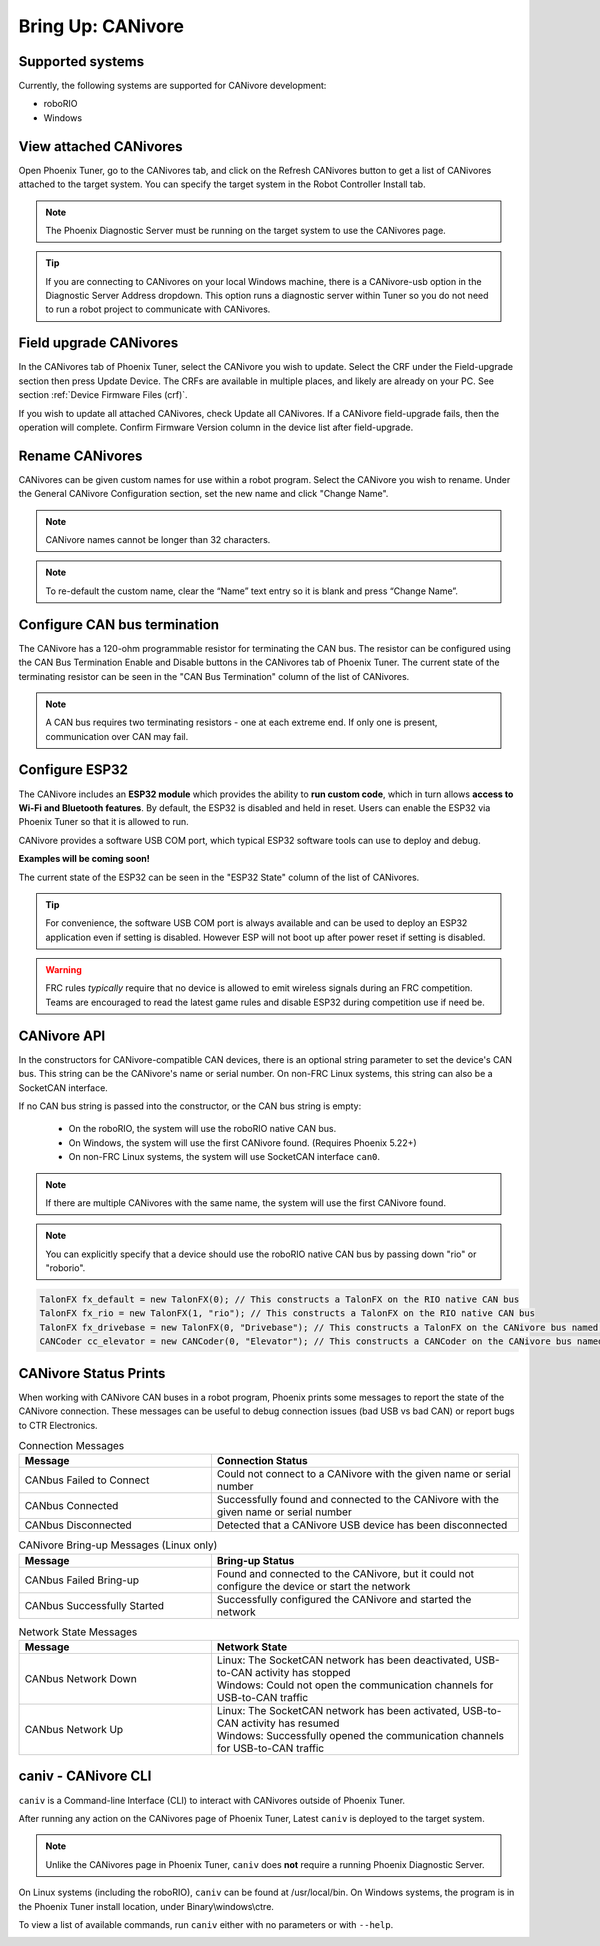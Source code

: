 .. _ch08a_BringUpCANivore:

Bring Up: CANivore 
==================

Supported systems
~~~~~~~~~~~~~~~~~~~~~~~~~~~~~~~~~~~~~~~~~~~~~~~~~~~~~~~~~~~~~~~~~~~~~~~~~~~~~~~~~~~~~~
Currently, the following systems are supported for CANivore development:

- roboRIO
- Windows

View attached CANivores
~~~~~~~~~~~~~~~~~~~~~~~~~~~~~~~~~~~~~~~~~~~~~~~~~~~~~~~~~~~~~~~~~~~~~~~~~~~~~~~~~~~~~~
Open Phoenix Tuner, go to the CANivores tab, and click on the Refresh CANivores button to get a list of CANivores
attached to the target system. You can specify the target system in the Robot Controller Install tab.

.. image:: img/bring-8a-list.png

.. note:: The Phoenix Diagnostic Server must be running on the target system to use the CANivores page.

.. tip:: If you are connecting to CANivores on your local Windows machine, there is a CANivore-usb option in the Diagnostic Server Address dropdown.
	This option runs a diagnostic server within Tuner so you do not need to run a robot project to communicate with CANivores.
	|_Windows_CANivore_USB_Image_|

.. |_Windows_CANivore_USB_Image_| image:: img/bring-8a-win-canivore-usb.png

Field upgrade CANivores
~~~~~~~~~~~~~~~~~~~~~~~~~~~~~~~~~~~~~~~~~~~~~~~~~~~~~~~~~~~~~~~~~~~~~~~~~~~~~~~~~~~~~~
In the CANivores tab of Phoenix Tuner, select the CANivore you wish to update.
Select the CRF under the Field-upgrade section then press Update Device.
The CRFs are available in multiple places, and likely are already on your PC. See section :ref:`Device Firmware Files (crf)`.

If you wish to update all attached CANivores, check Update all CANivores. If a CANivore field-upgrade fails, then the operation will complete.
Confirm Firmware Version column in the device list after field-upgrade.

.. image:: img/bring-8a-field-upgrade.png

Rename CANivores
~~~~~~~~~~~~~~~~~~~~~~~~~~~~~~~~~~~~~~~~~~~~~~~~~~~~~~~~~~~~~~~~~~~~~~~~~~~~~~~~~~~~~~
CANivores can be given custom names for use within a robot program.
Select the CANivore you wish to rename. Under the General CANivore Configuration section, set the new name and click "Change Name".

.. note:: CANivore names cannot be longer than 32 characters.

.. note:: To re-default the custom name, clear the “Name” text entry so it is blank and press “Change Name”.

.. image:: img/bring-8a-name.png

Configure CAN bus termination
~~~~~~~~~~~~~~~~~~~~~~~~~~~~~~~~~~~~~~~~~~~~~~~~~~~~~~~~~~~~~~~~~~~~~~~~~~~~~~~~~~~~~~
The CANivore has a 120-ohm programmable resistor for terminating the CAN bus. The resistor can be configured using the CAN Bus Termination
Enable and Disable buttons in the CANivores tab of Phoenix Tuner.
The current state of the terminating resistor can be seen in the "CAN Bus Termination" column of the list of CANivores.

.. note:: A CAN bus requires two terminating resistors - one at each extreme end. If only one is present, communication over CAN may fail.

.. image:: img/bring-8a-can-termination.png

Configure ESP32
~~~~~~~~~~~~~~~~~~~~~~~~~~~~~~~~~~~~~~~~~~~~~~~~~~~~~~~~~~~~~~~~~~~~~~~~~~~~~~~~~~~~~~
The CANivore includes an **ESP32 module** which provides the ability to **run custom code**, which in turn allows **access to Wi-Fi and Bluetooth features**.
By default, the ESP32 is disabled and held in reset.  Users can enable the ESP32 via Phoenix Tuner so that it is allowed to run.

CANivore provides a software USB COM port, which typical ESP32 software tools can use to deploy and debug.

**Examples will be coming soon!**

The current state of the ESP32 can be seen in the "ESP32 State" column of the list of CANivores.

.. tip:: For convenience, the software USB COM port is always available and can be used to deploy an ESP32 application even if setting is disabled.  However ESP will not boot up after power reset if setting is disabled.

.. warning:: FRC rules *typically* require that no device is allowed to emit wireless signals during an FRC competition.
	Teams are encouraged to read the latest game rules and disable ESP32 during competition use if need be.

.. image:: img/bring-8a-ESP32.png

CANivore API
~~~~~~~~~~~~~~~~~~~~~~~~~~~~~~~~~~~~~~~~~~~~~~~~~~~~~~~~~~~~~~~~~~~~~~~~~~~~~~~~~~~~~~
In the constructors for CANivore-compatible CAN devices, there is an optional string parameter to set the device's CAN bus.
This string can be the CANivore's name or serial number. On non-FRC Linux systems, this string can also be a SocketCAN interface.

If no CAN bus string is passed into the constructor, or the CAN bus string is empty:

 - On the roboRIO, the system will use the roboRIO native CAN bus.
 - On Windows, the system will use the first CANivore found. (Requires Phoenix 5.22+)
 - On non-FRC Linux systems, the system will use SocketCAN interface ``can0``.

.. note:: If there are multiple CANivores with the same name, the system will use the first CANivore found.

.. note:: You can explicitly specify that a device should use the roboRIO native CAN bus by passing down "rio" or "roborio".

.. code-block:: java

	TalonFX fx_default = new TalonFX(0); // This constructs a TalonFX on the RIO native CAN bus
	TalonFX fx_rio = new TalonFX(1, "rio"); // This constructs a TalonFX on the RIO native CAN bus
	TalonFX fx_drivebase = new TalonFX(0, "Drivebase"); // This constructs a TalonFX on the CANivore bus named "Drivebase"
	CANCoder cc_elevator = new CANCoder(0, "Elevator"); // This constructs a CANCoder on the CANivore bus named "Elevator"

CANivore Status Prints
~~~~~~~~~~~~~~~~~~~~~~~~~~~~~~~~~~~~~~~~~~~~~~~~~~~~~~~~~~~~~~~~~~~~~~~~~~~~~~~~~~~~~~
When working with CANivore CAN buses in a robot program, Phoenix prints some messages to report the state of the
CANivore connection. These messages can be useful to debug connection issues (bad USB vs bad CAN) or report bugs
to CTR Electronics.

.. list-table:: Connection Messages
	:widths: 50 80
  	:header-rows: 1

	* - Message
	  - Connection Status
	* - CANbus Failed to Connect
	  - Could not connect to a CANivore with the given name or serial number
	* - CANbus Connected
	  - Successfully found and connected to the CANivore with the given name or serial number
	* - CANbus Disconnected
	  - Detected that a CANivore USB device has been disconnected

.. list-table:: CANivore Bring-up Messages (Linux only)
	:widths: 50 80
  	:header-rows: 1

	* - Message
	  - Bring-up Status
	* - CANbus Failed Bring-up
	  - Found and connected to the CANivore, but it could not configure the device or start the network
	* - CANbus Successfully Started
	  - Successfully configured the CANivore and started the network

.. list-table:: Network State Messages
	:widths: 50 80
  	:header-rows: 1

	* - Message
	  - Network State
	* - CANbus Network Down
	  - | Linux: The SocketCAN network has been deactivated, USB-to-CAN activity has stopped
	    | Windows: Could not open the communication channels for USB-to-CAN traffic
	* - CANbus Network Up
	  - | Linux: The SocketCAN network has been activated, USB-to-CAN activity has resumed
	    | Windows: Successfully opened the communication channels for USB-to-CAN traffic
     

caniv - CANivore CLI
~~~~~~~~~~~~~~~~~~~~~~~~~~~~~~~~~~~~~~~~~~~~~~~~~~~~~~~~~~~~~~~~~~~~~~~~~~~~~~~~~~~~~~
``caniv`` is a Command-line Interface (CLI) to interact with CANivores outside of Phoenix Tuner.

After running any action on the CANivores page of Phoenix Tuner, Latest ``caniv`` is deployed to the target system. 

.. note:: Unlike the CANivores page in Phoenix Tuner, ``caniv`` does **not** require a running Phoenix Diagnostic Server.

On Linux systems (including the roboRIO), ``caniv`` can be found at /usr/local/bin. On Windows systems, the program
is in the Phoenix Tuner install location, under Binary\\windows\\ctre.

To view a list of available commands, run ``caniv`` either with no parameters or with ``--help``.

.. image:: img/bring-8a-caniv.png
